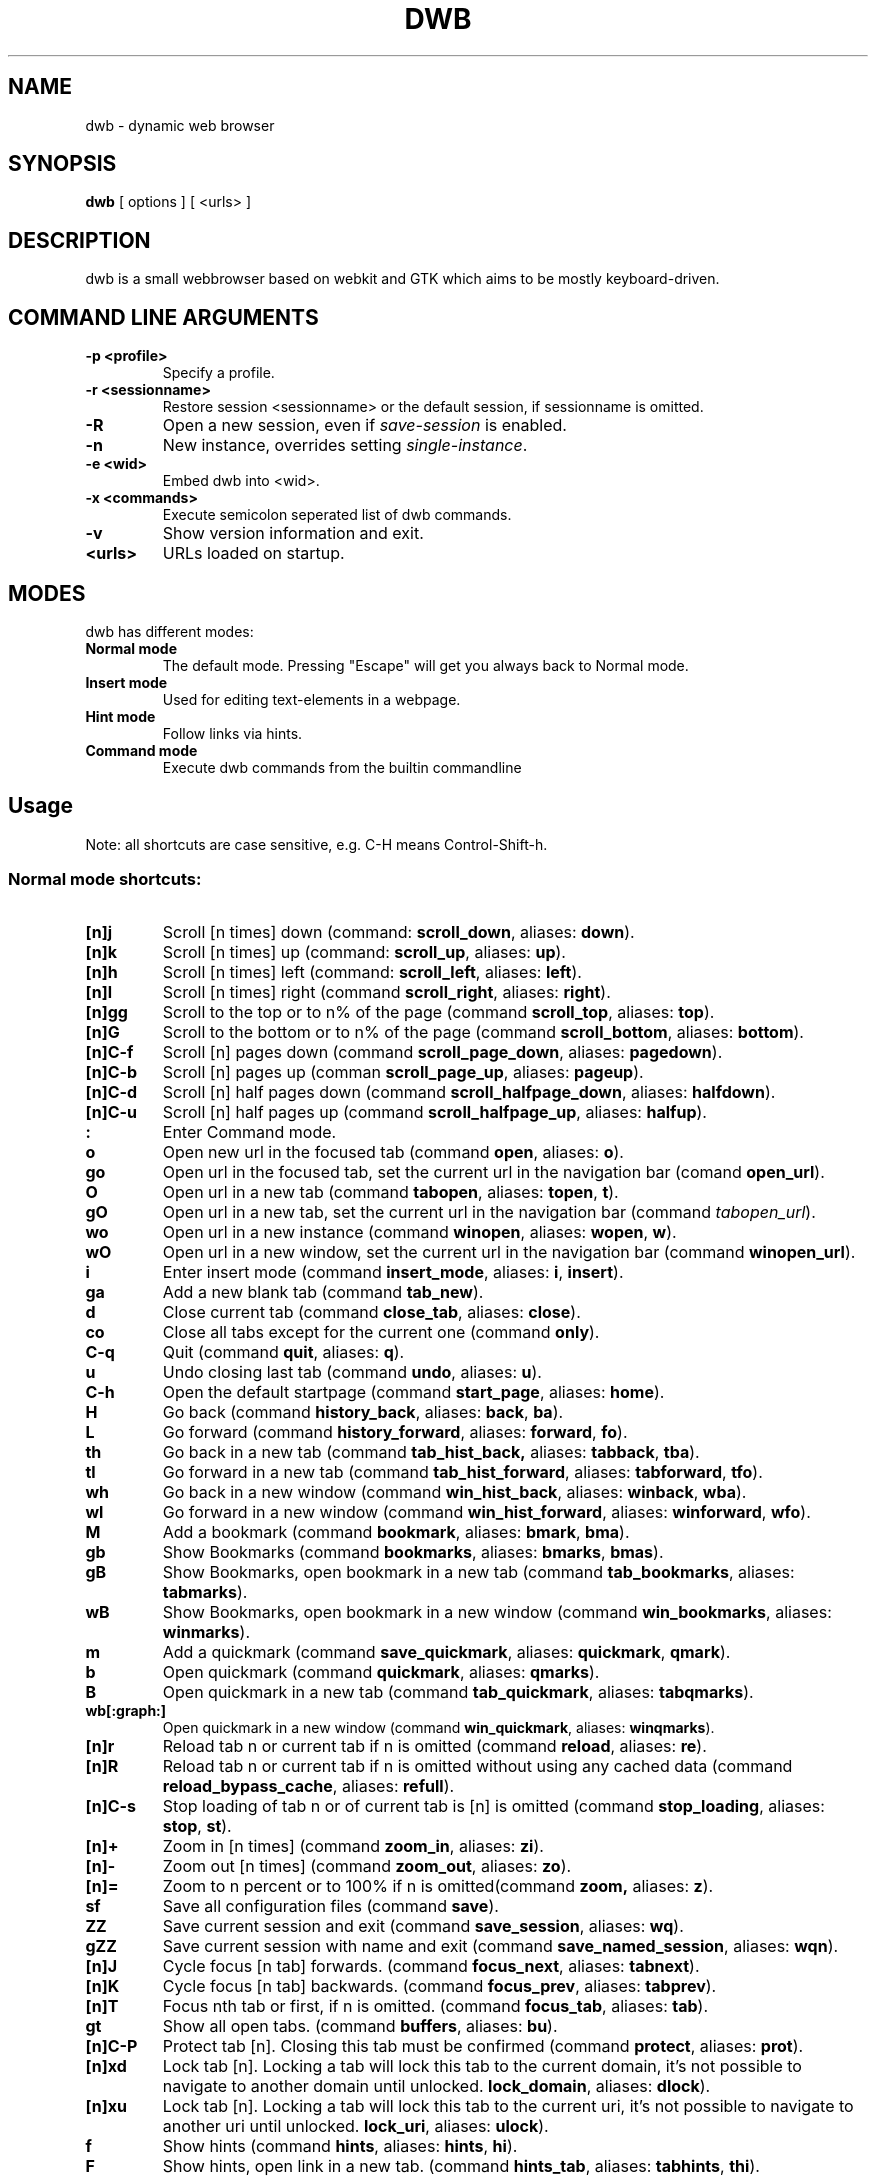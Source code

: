 .TH DWB 1 "Januar 2012" dwb "USER COMMANDS"
.SH NAME
dwb \- dynamic web browser
.SH SYNOPSIS
.B dwb
[ options ] [ <urls> ] 
.SH DESCRIPTION
dwb is a small webbrowser based on webkit and GTK which aims to be mostly
keyboard-driven. 

.SH COMMAND LINE ARGUMENTS
.TP
.B \-p <profile>
Specify a profile.
.TP
.B \-r <sessionname>
Restore session <sessionname> or the default session, if sessionname is omitted.
.TP
.B \-R 
Open a new session, even if 
.I save-session 
is enabled.
.TP
.B \-n
New instance, overrides setting 
.IR single-instance .
.TP
.B \-e <wid>
Embed dwb into <wid>.
.TP
.B \-x <commands>
Execute semicolon seperated list of dwb commands.
.TP
.B \-v
Show version information and exit.
.TP
.B <urls>
URLs loaded on startup.

.SH MODES
dwb has different modes:
.TP
.B Normal mode
The default mode. Pressing "Escape" will get you always back to
Normal mode.
.TP
.B Insert mode 
Used for editing text-elements in a webpage. 
.TP
.B Hint mode 
Follow links via hints. 
.TP
.B Command mode 
Execute dwb commands from the builtin commandline


.SH Usage
Note: all shortcuts are case sensitive, e.g. C-H means Control-Shift-h. 
.SS "Normal mode shortcuts:"
.TP
.BR [n]j
Scroll [n times] down (command: 
.BR scroll_down , 
aliases: 
.BR down ).
.TP
.BR [n]k
Scroll [n times] up (command: 
.BR scroll_up ,
aliases:
.BR up ).
.TP
.BR [n]h
Scroll [n times] left (command: 
.BR scroll_left ,
aliases:
.BR left ).
.TP
.BR [n]l
Scroll [n times] right (command 
.BR scroll_right ,
aliases:
.BR right ).
.TP
.BR [n]gg
Scroll to the top or to n% of the page (command 
.BR scroll_top ,
aliases:
.BR top ).
.TP
.BR [n]G
Scroll to the bottom or to n% of the page (command 
.BR scroll_bottom ,
aliases:
.BR bottom ).
.TP
.BR  [n]C-f
Scroll [n] pages down (command
.BR scroll_page_down ,
aliases:
.BR pagedown ).
.TP
.BR [n]C-b
Scroll [n] pages up (comman
.BR scroll_page_up  ,
aliases:
.BR pageup ).
.TP
.BR  [n]C-d
Scroll [n] half pages down (command
.BR scroll_halfpage_down ,
aliases:
.BR halfdown ).
.TP
.BR [n]C-u
Scroll [n] half pages up (command
.BR scroll_halfpage_up  ,
aliases:
.BR halfup ).
.TP
.B : 
Enter Command mode.
.TP
.BR o 
Open new url in the focused tab (command
.BR open ,
aliases:
.BR o ).
.TP
.BR go 
Open url in the focused tab, set the current url in the navigation bar (comand 
.BR open_url ).
.TP
.BR O 
Open url in a new tab (command 
.BR tabopen ,
aliases:
.BR topen , 
.BR t ).
.TP
.BR gO 
Open url in a new tab, set the current url in the navigation bar (command 
.IR tabopen_url ).
.TP
.BR wo 
Open url in a new instance (command 
.BR winopen ,
aliases:
.BR wopen ,
.BR w ).
.TP
.BR wO 
Open url in a new window, set the current url in the navigation bar (command
.BR winopen_url ).
.TP
.BR i 
Enter insert mode (command 
.BR insert_mode ,
aliases:
.BR i , 
.BR insert ).
.TP
.BR ga 
Add a new blank tab (command
.BR tab_new ).
.TP
.BR d
Close current tab (command
.BR close_tab ,
aliases:
.BR close ).
.TP
.BR co
Close all tabs except for the current one (command
.BR only ).
.TP
.BR C-q
Quit (command
.BR quit ,
aliases:
.BR q ).
.TP
.BR u
Undo closing last tab (command
.BR undo ,
aliases:
.BR u ).
.TP
.BR C-h
Open the default startpage (command
.BR start_page ,
aliases:
.BR home ).
.TP
.BR H  
Go back (command 
.BR history_back ,
aliases:
.BR back ,
.BR ba ).
.TP
.BR L 
Go forward (command 
.BR history_forward ,
aliases:
.BR forward , 
.BR fo ).
.TP
.BR th  
Go back in a new tab (command 
.BR tab_hist_back,
aliases:
.BR tabback ,
.BR tba ).
.TP
.BR tl 
Go forward in a new tab (command 
.BR tab_hist_forward ,
aliases:
.BR tabforward ,
.BR tfo ).
.TP
.BR wh  
Go back in a new window (command 
.BR win_hist_back ,
aliases:
.BR winback ,
.BR wba ).
.TP
.BR wl 
Go forward in a new window (command 
.BR win_hist_forward ,
aliases:
.BR winforward ,
.BR wfo ).
.TP
.BR M
Add a bookmark (command
.BR bookmark ,
aliases:
.BR bmark , 
.BR bma ).
.TP 
.B gb
Show Bookmarks (command
.BR bookmarks ,
aliases:
.BR bmarks ,
.BR bmas ).
.TP 
.B gB
Show Bookmarks, open bookmark in a new tab (command
.BR tab_bookmarks ,
aliases:
.BR tabmarks ).
.TP 
.B wB
Show Bookmarks, open bookmark in a new window (command
.BR win_bookmarks ,
aliases:
.BR winmarks ).
.TP
.BR m
Add a quickmark (command 
.BR save_quickmark ,
aliases:
.BR quickmark , 
.BR qmark ).
.TP
.BR b
Open quickmark (command 
.BR quickmark ,
aliases:
.BR qmarks ).
.TP
.BR B
Open quickmark in a new tab (command
.BR tab_quickmark ,
aliases:
.BR tabqmarks ).
.TP
.BR wb[:graph:]
Open quickmark in a new window (command
.BR win_quickmark ,
aliases:
.BR winqmarks ).
.TP
.BR [n]r
Reload tab n or current tab if n is omitted (command
.BR reload ,
aliases:
.BR re ).
.TP
.BR [n]R
Reload tab n or current tab if n is omitted without using any cached data (command
.BR reload_bypass_cache ,
aliases:
.BR refull ).
.TP
.BR [n]C-s
Stop loading of tab n or of current tab is [n] is omitted (command
.BR stop_loading ,
aliases:
.BR stop ,
.BR st ).
.TP
.BR [n]+
Zoom in [n times] (command
.BR zoom_in ,
aliases:
.BR zi ).
.TP
.BR [n]-
Zoom out [n times] (command 
.BR zoom_out ,
aliases:
.BR zo ).
.TP
.BR [n]=
Zoom to n percent or to 100% if n is omitted(command 
.BR zoom,
aliases:
.BR z ).
.TP
.BR sf
Save all configuration files (command
.BR save ).
.TP
.BR ZZ
Save current session and exit (command 
.BR save_session ,
aliases:
.BR wq ).
.TP
.BR gZZ 
Save current session with name and exit (command 
.BR save_named_session ,
aliases:
.BR wqn ).
.TP
.BR [n]J
Cycle focus [n tab] forwards. (command 
.BR focus_next ,
aliases:
.BR tabnext ).
.TP
.BR [n]K
Cycle focus [n tab] backwards. (command 
.BR focus_prev ,
aliases:
.BR tabprev ).
.TP
.BR [n]T
Focus nth tab or first, if n is omitted. 
(command 
.BR focus_tab ,
aliases:
.BR tab ).
.TP
.BR gt
Show all open tabs. (command 
.BR buffers ,
aliases:
.BR bu ).
.TP
.BR [n]C-P
Protect tab [n]. Closing this tab must be confirmed (command 
.BR protect ,
aliases:
.BR prot ).
.TP
.BR [n]xd
Lock tab [n]. Locking a tab will lock this tab to the current domain, it's not
possible to navigate to another domain until unlocked. 
.BR lock_domain ,
aliases:
.BR dlock ).
.TP
.BR [n]xu
Lock tab [n]. Locking a tab will lock this tab to the current uri, it's not
possible to navigate to another uri until unlocked. 
.BR lock_uri ,
aliases:
.BR ulock ).
.TP
.BR f 
Show hints (command 
.BR hints ,
aliases:
.BR hints , 
.BR hi ).
.TP
.BR F
Show hints, open link in a new tab. (command
.BR hints_tab ,
aliases:
.BR tabhints , 
.BR thi ).
.TP
.BR wf
Show hints, open link in a new tab. (command
.BR hints_win ,
aliases:
.BR winhints ,
.BR whi ).
.TP
.BR ;i 
Follow image (command 
.BR hints_images ,
aliases:
.BR ihints ,
ihi ).
.TP
.BR ;I 
Follow image in a new tab (command 
.BR hints_images_tab ,
aliases:
.BR itabhints ,
.BR ithi ).
.TP
.BR ;e 
Focus editable elements via hints (command 
.BR hints_editable ,
aliases:
.BR ehints ,
.BR ehi ).
.TP
.BR ;o 
Set hint\'s url in commandline (command 
.BR hints_url ,
aliases:
.BR uhints ,
.BR uhi ).
.TP
.BR ;O 
Set hint\'s url in commandline, open in a new tab (command 
.BR hints_url_tab ,
aliases:
.BR utabhints ,
.BR uthi ).
.TP
.BR ;d 
Download via hints (command 
.BR hints_download ,
aliases:
.BR dhints ).
.TP
.BR ;y 
Save link location to clipboard (command 
.BR hints_clipboard ,
aliases:
.BR chints ,
.BR chi ).
.TP
.BR ;Y
Save link location to primary selection (command 
.BR hints_primary ,
aliases:
.BR phints ,
.BR phi ).
.TP
.BR ;r
Rapid hint mode, each matching hint opens a new tab in background. (command 
.BR hints_rapid ,
aliases:
.BR rhints ,
.BR rhi ).
.TP
.BR ;R
Rapid hint mode, each matching hint opens a new window. (command 
.BR hints_rapid_win ,
aliases:
.BR wrhints ,
.BR wrhi ).
.TP
.BR gf 
Toggle "view source" (command 
.BR view_source ,
aliases:
.BR source ,
.BR so ).
.TP
.BR CC 
Allow persistent cookie for the current website. The domain will be saved in  
.IR cookies.allow .
Cookies that are allowed by the cookies.allow whitelist are stored in
$XDG_CONFIG_HOME/dwb/$profilename/cookies.  (command
.BR allow_cookie ,
aliases:
.BR cookie ).
.TP
.BR CS 
Allow session cookie for the current website. The domain will be saved in 
.IR cookies_session.allow .
This is only useful if 'cookies-store-policy' is set to 'never', see
cookies-store-policy for details. (command
.BR allow_session_cookie ,
aliases:
.BR scookie ).
.TP
.BR CT 
Allow session cookies for the current website temporarily. Only first party
cookies are allowed. The domain is not saved to a whitelist and the cookies will
not be saved persitently. (command
.BR allow_session_cookie_tmp ,
aliases:
.BR tcookie ).
.TP
.BR [n]yy
Yank the url of tab n or of current tab is n omitted to clipboard
(command 
.BR yank ).
.TP
.BR yY
Yank the url of tab n or of current tab is n omitted to primary
selection (command 
.BR yank_primary ,
aliases:
.BR pyank ).
.TP
.BR yt
Yank the title of tab n or of current tab is n omitted to clipboard
(command 
.BR yank_title ,
aliases:
.BR tyank ).
.TP
.BR yT
Yank the title of tab n or of current tab is n omitted to primary
selection (command 
.BR yank_title_primary ,
aliases:
.BR tpyank ).
.TP
.BR pp
Paste from clipboard (command 
.BR paste ).
.TP
.BR pP
Paste from primary selection (command
.BR paste_primary ,
aliases:
.BR ppaste ).
.TP
.BR Pp
Paste from clipboard and load in a new tab (command 
.BR tab_paste ,
aliases:
.BR tpaste ).
.TP
.BR PP
Paste from primary selection and load in a new tab (command
.BR tab_paste_primary ,
aliases:
.BR tppaste ).
.TP
.BR wp
Paste from clipboard and load in a new window (command 
.BR paste_nw ,
aliases:
.BR winpaste ).
.TP
.BR wP
Paste from primary selection and load in a new window (command
.BR paste_primary_nw ,
aliases:
.BR winppaste ).
.TP
.BR gs
Add a searchengine. Text fields can be focused via hints (command 
.BR save_search_field ,
aliases:
.BR search ).
.TP
.BR Ss 
Show settings (command
.BR show_settings ,
aliases:
.BR ssettings ).
.TP
.BR Sk 
Show keys (command
.BR show_keys ,
aliases:
.BR skeys ).
.TP
.BR ss 
Set setting (command
.BR set_setting ,
aliases:
.BR settings ).
.TP
.BR sk
Set keyboard shortcut (command
.BR set_key ,
aliases:
.BR keys ).
.TP
.BR C-p 
Toggle proxy (command
.BR proxy ).
.TP
.BR tsh
Toggle scripts for current host permanently (command
.BR toggle_scripts_host ,
aliases:
.BR hscript ).
.TP
.BR tsu
Toggle scripts for current url permanently (command
.BR toggle_scripts_uri ,
aliases:
.BR uscript ).
.TP
.BR tth
Toggle scripts for current host temporarily (command
.BR toggle_scripts_host_tmp ,
aliases:
.BR thscript ).
.TP
.BR ttu
Toggle scripts for current url temporarily (command
.BR toggle_scripts_uri_tmp ,
aliases:
.BR tuscript ).
.TP
.BR ph
Toggle plugins for current host permanently (command
.BR toggle_plugins_host ,
aliases:
.BR hplugin ).
.TP
.BR pu
Toggle plugins for current url permanently (command
.BR toggle_plugins_uri ,
aliases:
.BR uplugin ).
.TP
.BR pth
Toggle plugins for current host temporarily (command
.BR toggle_plugins_host_tmp ,
aliases:
.BR thplugin ).
.TP
.BR ptu
Toggle plugins for current url temporarily (command
.BR toggle_plugins_uri_tmp ,
aliases:
.BR tuplugin ).
.TP
.BR V
Next navigation action will be opened in a new tab (command
.BR new_tab ).
.TP
.BR W
Next navigation action will be opened in a new window (command
.BR new_win ).
.TP
.BR eu
Show userscripts (command 
.TP 
.BR [n]wi
Show the webinspector of tab n or of current tab if n is omitted. Note that 'enable-developer-extras' has to be set. 
(commmand
.BR web_inspector , 
aliases: 
.BR inspect ,
.BR insp ).
.TP 
.BR C-e
Open external editor for current input/textarea (command
.BR open_editor ,
aliases:
.BR editor ).
.TP 
.BR g.
Toggle hidden files when browsing local filesystem. 
(command 
.BR open_editor ,
aliases: 
editor ).
.TP 
.BR F11
Toggle fullscreen 
(command 
.BR fullscreen , 
aliases: 
.BR fs ).
.TP 
.BR F12
Toggle presentation mode.
(command 
.BR presentation_mode , 
aliases: 
.BR present ).
.TP 
.BR xx
Toggle visibility of tabbar and statusbar.
(command 
.BR toggle_bars , 
aliases: 
.BR bars ).
.TP 
.BR xt
Toggle visibility of tabbar.
(command 
.BR toggle_tabbar , 
aliases: 
.BR tbar ).
.TP 
.BR xb
Toggle visibility of statusbar.
(command 
.BR toggle_statusbar , 
aliases: 
.BR sbar ).
.TP 
.BR xv
Toggle visibility of a tab.
(command 
.BR visible , 
aliases: 
.BR vis ).
.TP 
.BR [n]C-M-p
Print focused frame of tab n or of current tab if n is omitted.
(command 
.BR print , 
aliases: 
.BR ha ).
.TP
.BR unbound 
Execute a javascript snippet (command 
.BR execute_javascript ,
aliases: 
.BR exja ).
.TP
.BR unbound 
Set a setting from commandline (command 
.BR set ).
.TP
.BR toggle_setting 
Toggle a boolean setting from commandline (command 
.BR toggle_setting ,
aliases:
.BR toggle , 
.BR tog ).
.TP
.BR unbound 
Load a html string. This command is mainly intended for use in userscripts (command 
.BR load_html ).
.TP
.BR unbound 
Load a html string in a new tab. This command is mainly intended for use in userscripts (command 
.BR load_html_tab ).
.TP 
.B Tab (S-Tab) 
In normal mode Tab shows the next (previous) shortcut, that matches the
currently entered keysequence. 
When opening a url, the next (previous) item in command
history, bookmarks or history will be completed. In hint mode the next (previous)
hint will get focus. Tab also completes settings and shortcut-settings. 
When initiating a download, full paths (downloads and spawning programs) and
binaries (spawning programs) in PATH will be completed. 
In command mode tab will complete builtin commands and urls if the command
accepts an url.

.SS "Textentry shortcuts"
.TP
.BR C-h
Delete a single letter.
.TP
.BR C-w
Delete word back.
.TP
.BR C-e
Delete word forward.
.TP
.BR C-u
Delete to the beginning of the entry.
.TP
.BR C-i
Delete to the end of the entry.
.TP
.BR C-f
Move cursor one word forward.
.TP
.BR C-b
Move cursor one word back.
.TP
.BR C-j
Show next item in command history.
.TP
.BR C-k
Show previous item in command history.
.TP
.BR C-x
When initalizing a download, C-x toggles between choosing a file path and
choosing a spawning application.
.TP
.BR C-g
Alternative shortcut for activate. 
.TP
.BR C-c
Alternative shortcut for escape, the corresponding setting is 
.IR entry_escape . 
.TP
.BR C-p
Init local path completion.
.TP
.BR C-H
Init history completion. 
.TP
.BR C-B
Init bookmark completion. 
.TP
.BR C-I
Init input history completion. 
.TP
.BR C-S
Init searchengine completion.
.TP
.BR C-U
Init userscript completion.
.TP
.BR C-p
Complete local path.

.SS SHORTCUT SYNTAX
All printable shortcuts are case sensitive, i.e. aH means press a then press
shift, then press h. Shortcuts can be combined with a modifier, valid modifiers
are
.BR Control ,
.BR Mod1 ,
.BR Mod4 ,
.BR Button1 ,
.BR Button2 ,
.BR Button3 ,
.BR Button4 ,
.BR Button5 
and
.B Shift 
where Shift can only be used with non printable keys such as F1, space, Tab, ... .
Non printable keys must be surrounded by @, e.g. "Control @F1@", Shift @space@.
\e and @ itself must be escaped with \e.

.SS CUSTOM COMMANDS
Custom commands are a sequence of dwb commands that can be bound to a shortcut.
The syntax is
.IP
[shortcut]:[command];;[command];;...
.P 
where shortcut is the shortcut for the commandsequence, 
.B : 
may be escaped with
.BR \e: 
and command is of the form 
.IP
[numerical modifier][command or alias] [argument for the command]
.P 
for example
.IP 
Control W:tabopen http://example.com;; 150zoom
.P
opens http://example.com in a new tab and zooms to 150%.


.SS COMMAND OVERVIEW
.nf
Command                 |Alias           |Description
---------------------------------------------------------------------------
allow_cookie            |cookie          |Allow persistent cookies for site
allow_session_cookie    |scookie         |Allow session cookies for site
allow_session_cookie_tmp|tcookie         |Allow session cookies for site
                        |                |temporarily
bookmark                |bma, bmark      |Bookmark current page
bookmarks               |bmas, bmarks    |Show bookmarks 
buffers                 |bu              |Show all open tabs
close_tab               |close           |Close tab
execute_javascript      |exja            |Execute a javascript snippet
execute_userscript      |                |Execute userscript
find_backward           |bfind           |Find backward
find_forward            |ffind           |Find forward
find_next               |fnext           |Find next
find_previous           |fprev           |Find previous
focus_input             |                |Focus next input
focus_next              |tabnext         |Focus next tab
focus_prev              |tabprev         |Focus previous tab
focus_tab               |tab             |Focus nth tab
fullscreen              |fs              |Toggle fullscreen
hints                   |hi              |Follow hints
hints_clipboard         |chints, chi     |Save link location to clipboard
hints_download          |dhints, dhi     |Download via hints
hints_editable          |ehints, ehi     |Focus editable elements
hints_images            |ihints, ihi     |Follow images
hints_images_tab        |itabhinst, ithi |Follow images in a new tab
hints_links             |lhints, lhi     |Follow links
hints_primary           |phints, phi     |Save link location to primary
                        |                |selection
hints_rapid             |rhints, rhi     |Open new tabs in background
                        |                |rapidly
hints_rapid_win         |wrhints, wrhi   |Open new windows rapidly
hints_tab               |tabhints, thi   |Follow hints in a new tab
hints_url               |uhints, uhi     |Set hints url in commandline
hints_url_tab           |utabhints, uthi |Set hints url in commandline,
                                         |open in a new tab
hints_win               |winhints, whi   |Follow hints in a new window
history_back            |ba, back        |Go back
history_forward         |fo, forward     |Go forward
insert_mode             |i, insert       |Insert mode
lock_domain             |dlock           |Lock tab to current domain
lock_uri                |ulock           |Lock tab to current uri
new_tab                 |                |Open next navigation action in
                        |                |new tab
new_win                 |                |Open next navigation action in
                        |                |new window
only                    |                |Close all tabs except for the 
                        |                |current one
open                    |o               |Open url
open_editor             |editor          |Open external editor for
                        |                |input/textarea.
open_url                |                |Open, edit current url
paste                   |                |Open from clipboard
paste_primary           |ppaste          |Open from primary selection
presentation_mode       |present         |Toggle presentation mode
print                   |ha              |Print page
protect                 |prot            |Protect/unprotect tab 
proxy                   |                |Toggle proxy
quickmark               |qmarks          |Open quickmark
quit                    |q               |Quit
reload                  |re              |Reload current page
reload_bypass_cache     |refull          |Reload without using cached data
reload_scripts          |                |Reload all javascript userscripts 
save                    |                |Save all configuration files
save_named_session      |wqn             |Save current session with name
save_quickmark          |qmark, quickmark|Save a quickmark
save_search_field       |search          |Add a new searchengine 
save_session            |wq              |Save current session
scroll_bottom           |bottom          |Scroll to bottom of the page
scroll_down             |down            |Scroll down
scroll_halfpage_down    |halfdown        |Scroll one-half page down
scroll_halfpage_up      |halfup          |Scroll one-half page up
scroll_left             |left            |Scroll left
scroll_page_down        |pagedown        |Scroll one page down
scroll_page_up          |pageup          |Scroll one page up
scroll_right            |right           |Scroll right 
scroll_top              |top             |Scroll to the top of the page
scroll_up               |up              |Scroll up
set                     |                |Set a setting
set_key                 |keys            |Set keybinding
set_setting             |                |Set a setting interactive
show_keys               |skeys           |Show and modify keyboard
                        |                |configuration
show_settings           |ssettings       |Show and modify global properties
start_page              |home            |Open the default homepage
stop_loading            |st, stop        |Stop loading current page
tab_bookmarks           |tabmarks        |Show bookmarks, open in new tab
tab_hist_back           |tba, tabback    |Go back in a new tab
tab_hist_forward        |tfo, tabforward |Go forward in a new tab
tab_new                 |                |Open a new blank tab
tab_paste               |tpaste          |Open from clipboard in a new tab
tab_paste_primary       |tppaste         |Open from primary selection in a 
                        |                |new tab
tab_quickmark           |tabqmarks       |Open quickmark in a new tab
tabopen                 |t, topen        |Open in a new tab
tabopen_url             |                |Open in a new tab, edit current
                        |                |url
toggle_bars             |bars            |Toggle tabbar and statusbar
toggle_hidden_files     |hidden          |Toggle hidden files in directory
                        |                |listings
toggle_plugins_host     |hplugin         |Toggle plugin blocker for host
toggle_plugins_host_tmp |tuplugin        |Toggle plugin blocker for domain 
                        |                |for this session
toggle_plugins_uri      |uplugin         |Toggle plugin blocker for uri
toggle_plugins_uri_tmp  |tuplugin        |Toggle plugin blocker for uri for 
                        |                |this session
toggle_scripts_host     |hscript         |Toggle scripts for current domain
toggle_scripts_host_tmp |thscript        |Toggle scripts for current host 
                        |                |for this session
toggle_scripts_uri      |uscript         |Toggle scripts for current uri
toggle_scripts_uri_tmp  |tuscript        |Toggle scripts for current uri 
                        |                |for this session
toggle_setting          |tog, toggle     |Toggle a setting
toggle_statusbar        |sbar            |Toggle statusbar
toggle_tabbar           |tbar            |Toggle tabbar
undo                    |u               |Undo closing last tab
view_source             |so, source      |View page source
visible                 |vis             |Toggle visibility of a tab
web_inspector           |insp, inspect   |Open the webinspector
win_bookmarks           |winmarks        |Show bookmarks, open in new
                        |                |window
win_hist_back           |wba, winback    |Go back in a new window
win_hist_forward        |wfo, winforward |Go forward in a new window
win_paste               |wpaste          |Open from clipboard in a new
                        |                |window
win_paste_primary       |wppaste         |Open primary selection in a new
                        |                |window
win_quickmark           |winqmarks       |Open quickmark in a new window
winopen                 |w, wopen        |Open in a new window
winopen_url             |                |Open in a new window, edit
                        |                |current url
yank                    |                |Yank url to clipboard
yank_primary            |pyank           |Yank url to primary selection
yank_title              |tyank           |Yank title to clipboard
yank_title_primary      |tpyank          |Yank title to primary selection
zoom                    |z               |Zoom
zoom_in                 |zi              |Zoom in
zoom_out                |zo              |Zoom out
.fi

.SH CUSTOMIZATION
dwb can be  customized in a web interface (command 
.BR show_settings ) 
or via command line (command
.BR set_setting ). 
Modified settings
will be saved in 
.IR ~/.config/dwb/settings 
when closing dwb. 
Shorcuts can also be modified in a web interface (command 
.BR show_keys ) 
or via command line (command 
.BR set_key ). 
Shortcuts will be saved in 
.IR ~/.config/dwb/keys .

.SS Settings
If a string value is set to 
.IR NULL
the default value will be used. The settings in detail are: 
.TP
.BR adblocker
Block advertisements using a filterlist, see also 
.IR adblocker-filterlist .
Default value:
.IR false .
.TP
.BR adblocker-filterlist
A path to a adblock plus compatible filterlist for the adblocker.
Default value:
.IR NULL .
.TP
.BR auto-load-images  
Load images automatically. Possible values: true/false, 
default value:
.IR true .
.TP
.BR auto-resize-window
Resize window through DOM-methods. Possible values: true/false, 
default value:
.IR false .
.TP
.BR auto-shrink-images
Automatically shrink standalone images to fit. Possible values: true/false, 
default value:
.IR true .
.TP
.BR cursive-font-family
Default cursive font family used to display text. Possible values: a font description or 
NULL, 
default value:
.IR NULL .
.TP
.BR custom-encoding
A custom encoding used for the webview. Possible values: encoding string or 
NULL,
default value:
.IR NULL .
.TP
.BR default-encoding
The default encoding used to display text. Possible values: encoding string or 
NULL,
default value:
.IR NULL .
.TP
.BR default-font-family
The default font family used to display text. Possible values: a font
description or
NULL, 
default value:
.IR sans-serif .
.TP
.BR default-font-size
The default font size used to display text. Possible values: a font size
(integer),
default value:
.IR 12 .
.TP
.BR default-monospace-font-size
The default font size used to display monospace text. Possible values: a font size
(integer),
default value:
.IR 10 .
.TP
.BR editable
Whether the content of a webpage should be editable. Possible values:
true/false,
default value:
.IR false .
.TP
.BR enable-caret-browsing
Whether to enable caret browsing. Possible values: true/false,
default value:
.IR false .
.TP
.BR enable-default-context-menu
Whether right-clicks open a context menu. Possible values: true/false,
default value:
.IR false .
.TP
.BR enable-dns-prefetching
Whether webkit prefetches domain names. 
default value:
.IR true .
.TP
.BR enable-developer-extras
Whether the web-inspector should be enabled. Possible values: true/false,
default value:
.IR false .
.TP
.BR enable-dom-paste
Whether enable DOM-paste. Possible values: true/false,
default value:
.IR false .
.TP
.BR enable-frame-flattening
Whether to enable the Frame Flattening. With this setting each subframe is expanded
to its contents, which will flatten all the frames to become one scrollable page.
Whether file uris can be accessed. Possible values: true/false, 
default value:
.IR false .
.TP
.BR enable-file-access-from-file-uris
Whether file uris can be accessed. Possible values: true/false, 
default value:
.IR true .
.TP
.BR enable-html5-database
Whether to enable HTML5 client-side SQL database support.
Possible values: true/false,
default value:
.IR true .
.TP
.BR enable-html5-local-storage
Whether to enable HTML5 localStorage support.
Possible values: true/false,
default value:
.IR true .
.TP
.BR enable-java-applet
Whether to enable Java <applet>-tag.
Possible values: true/false,
default value:
.IR true .
.TP
.BR enable-offline-web-application-cache
Enable or disable HTML5 offline web application cache support.
Possible values: true/false,
default value:
.IR true .
.TP
.BR enable-page-cache
Enable or disable page cache.
Possible values: true/false,
default value:
.IR false .
.TP
.BR enable-plugins
Enable or disable embedded plugins.
Possible values: true/false, 
default value:
.IR true .
.TP
.BR enable-private-browsing
Enable or disable private browsing. 
Possible values: true/false, 
default value:
.IR false .
.TP
.BR enable-scripts
Enable or disable embedded scripting-languages.
Possible values: true/false,
default value:
.IR true .
.TP
.BR enable-site-specific-quirks
Enables the site-specific compatibility workarounds.
Possible values: true/false,
default value:
.IR false .
.TP
.BR enable-spatial-navigation
Whether to enable the Spatial Navigation. This feature consists in the ability
to navigate between focusable elements in a Web page, such as hyperlinks and
form controls, by using Left, Right, Up and Down arrow keys.
Possible values: true/false,
default value:
.IR false .
.TP
.BR enable-spell-checking
Whether to enable spell checking.
Possible values: true/false,
default value:
.IR false .
.TP
.BR enable-universal-access-from-file-uris
Whether to allow files loaded through file:// URIs universal access to all pages.
Possible values: true/false,
default value:
.IR true .
.TP
.BR enable-xss-auditor
Whether to enable the XSS Auditor. This feature filters some kinds of reflective
XSS attacks on vulnerable web sites.
Possible values: true/false,
default value:
.IR true .
.TP
.BR enforce-96-dpi
Enforce a resolution of 96 DPI.
Possible values: true/false,
default value:
.IR false .
.TP
.BR fantasy-font-family
Default fantasy font family used to display text. Possible values: a font description or 
NULL,
default value:
.IR serif .
.TP
.BR javascript-can-access-clipboard
Whether javascript can access Clipboard.
Possible values: true/false,
default value:
.IR false .
.TP
.BR full-content-zoom
Whether the full content is scaled when zooming.
Possible values: true/false,
default value:
.IR false .
.TP
.BR javascript-can-open-windows-automatically
Whether JavaScript can open popup windows automatically without user intervention.
Possible values: true/false,
default value:
.IR false .
.TP
.BR minimum-font-size
The minimum font size used to display text. Possible values: a font size
(integer),
default value:
.IR 5 .
.TP
.BR minimum-logical-font-size
The minimum logical font size used to display text. Possible values: a font size
(integer),
default value:
.IR 5 .
.TP
.BR monospace-font-family
Default font family used to display monospace text. Possible values: a font description or 
NULL,
default value:
.IR monospace .
.TP
.BR print-backgrounds
Whether background images should be printed. 
Possible values: true/false,
default value:
.IR true .
.TP
.BR resizable-text-areas
Whether text areas are resizable.
Possible values: true/false,
default value:
.IR true .
.TP
.BR sans-serif-font-family
Default sans-serif font family used to display text. Possible values: a font description or 
NULL,
default value:
.IR sans-serif .
.TP
.BR serif-font-family
Default serif font family used to display text. Possible values: a font description or 
NULL,
default value:
.IR serif .
.TP
.BR spell-checking-language
The languages to be used for spell checking, separated by commas. Possible
values: a string or 
NULL,
default value:
.IR NULL .
.TP
.BR tab-cycles-through-elements
Whether the tab key cycles through elements on the page.
Possible values: true/false,
default value:
.IR true .
.TP
.BR user-agent
The user-agent-string. Possible values: a user-agent or 
NULL,
default value:
.IR NULL .
.TP
.BR user-stylesheet-uri
The URI of a stylesheet that is applied to every page. If a local file is used,
must start with file://. Possible values: an
uri-string or NULL,
default value:
.IR NULL .
.TP
.BR zoom-level
The zoom level of the content. Possible values: a decimal,
default value:
.IR 1.0 .
.TP
.BR zoom-step
The value by which the zoom level is changed when zooming in or out. Possible
values: a decimal,
default value:
.IR 0.1 .

.TP 
.BR active-completion-bg-color
The background color for an active element in tab-completion. Possible values:
an rgb color-string,
default value:
.IR #000000 .
.TP 
.BR active-completion-fg-color
The foreground color for an active element in tab-completion. Possible values:
an rgb color-string.
default value:
.IR #53868b .
.TP 
.BR background-color
The background color of the statusbar. Possible values: an rgb color-string,
default value:
.IR #000000 .
.TP 
.TP 
.BR foreground-color
The foreground color of statusbar. Possible values: an rgb color-string.
default value:
.IR #ffffff .
.TP 
.BR auto-completion
Whether possible keystrokes should be shown. (Shift-) Tab cycles through keystrokes.
Possible values: true/false,
default value:
.IR true .
.TP 
.BR auto-insert-mode
Whether to go automatically in insert mode if an editable element has focus
after loading a site. 
Possible values: true/false,
default value:
.IR false .
.TP 
.BR background-tabs
Open new tabs in background. 
Possible values: true/false,
default value:
.IR false .
.TP
.BR cache-model
The cache model used by webkit, possible values are
.B webbrowser 
and 
.BR documentviewer .
Webbrowser increases loading speed but increases memory usage, documentviewer
reduces memory usage but also decreases browsing speed. Default Value:
.IR webbrowser .
.TP 
.BR complete-bookmarks
Whether to complete bookmarks with tab-completion. Possible values: true/false,
default value:
.IR true .
.TP 
.BR complete-history
Whether to complete browsing history with tab-completion. Possible values:
true/false,
default value:
.IR true .
.TP 
.BR complete-searchengines
Whether to complete searchengines with tab-completion. Possible values:
true/false,
default value:
.IR false .
.TP 
.BR complete-userscripts
Whether to complete userscripts with tab-completion. Possible values:
true/false,
default value:
.IR false .
.TP 
.BR cookies-store-policy
The storage policy for cookies, possible values are 
.IR session , 
.IR persistent , 
and 
.IR never . 
If set to 
.I session
all session cookies are accepted, only cookies with a matching domain in
cookies.allow will be stored persistently.
If set to 
.I persistent 
all cookies are stored persistently. 
If set to 
.I never 
the cookies allowed by cookies_session.allow are allowed for the current
session and cookies allowed by cookies.allow are save persistently, all other
cookies are rejected. 
Default value:
.IR session .
.TP 
.BR cookies-accept-policy
The accept policy for cookies. 
.IR always
will accept all cookies, 
.IR nothirdparty 
will accept all cookies except for third party cookies,
.IR never 
will reject all cookies. This setting also affects session cookies.
default value:
.IR always .
.TP 
.TP 
.BR default-width
The default width of dwb's window. Possible values: width in pixel,
default value:
.IR 800 .
.TP 
.BR default-height
The default height of dwb's window. Possible values: height in pixel,
default value:
.IR 600 .
.TP 
.BR download-fg-color 
The foreground color of the download bar, default value: 
.IR #ffffff .
.TP 
.BR download-bg-color 
The background color of the download bar, default value: 
.IR #ffffff .
.TP 
.BR download-gradient-start 
The start color for the download progress gradient color, default value 
.IR #0000aa .
.TP 
.BR download-gradient-stop 
The end color for the download progress gradient color, default value 
.IR #00aa00 .
.TP 
.BR download-external-command
A command that will be invoked if 'download-use-external-program' is set. There
are four variables that can be used in the command: 
.IR dwb_uri
will be replaced with the download-uri, 
.IR dwb_output
will be replaced with the fullpath of the destination, 
.IR dwb_cookies
will be replaced with the path to the cookie-file,
.IR dwb_referer 
will be replaced with the uri of the site the download started. 
default value:
.IR xterm\ -e\ wget\ 'dwb_uri'\ -O\ 'dwb_output'\ --load-cookies\ 'dwb_cookies' .
.TP
.BR download-directory
The default download directory, if empty, the current working directory is used
or the last download path is used.
default value: 
.IR NULL .
.TP
.BR download-no-confirm
Whether to start downloads immediately without asking for a path,
.I download-directory 
needs to be set to an existing path. 
default value: 
.IR false .
.TP
.BR download-use-external-program
Whether to use an external download program specified in
\'download-external-programm\' or the builtin download helper.
Possible values: true/false,
default value:
.IR true .
.TP 
.BR editor
External editor used for inputs/textareas.
default value:
.IR xterm\ -e\ vim\ dwb_uri .
.TP 
.BR enable-favicon
Whether to show a favicon in the tab. 
default value:
.IR true .
.TP 
.BR error-color
The color for error-messages. Possible values: an rgb color-string,
default value:
.IR #ff0000 .
.TP 
.BR error-color
The color for prompt-messages. Possible values: an rgb color-string,
default value:
.IR #00ff00 .
.TP 
.BR font
The font used for the ui. Possible values: a font description
string,
default value:
.I monospace\ 8.
.TP 
.BR font-completion
The font used for tabcompletion. Possible values: a font description
string,
default value: 
.TP 
.BR font-entry
The font used for the address bar. Possible values: a font description
string,
default value: 
.TP 
.BR font-inactive
The font used for inactive tabs. Possible values: a font description
string,
default value: 
.TP 
.BR ftp-client
Program to open ftp://. 
.IR dwb_uri
will be replaced with the ftp-url. Default value: 
.IR xterm\ -e\ ncftp\ 'dwb_uri' .
.TP 
.BR hide-tabbar
Hide the tabbar. Possible values: always, never, tiled. 
default value:
.IR never
.TP 
.BR hint-active-color
The background color for active link, i.e. the link followed when Return is
pressed. Possible values: a rgb color string,
default value:
.IR #00ff00 .
.TP 
.BR hint-bg-color
The background color used for hints. Possible values: a rgb color string,
default value:
.IR #000088 .
.TP 
.BR hint-border
The boreder used for hints. Possible values: a css border description,
default value:
.IR 2px\ dashed\ #000000 .
.TP 
.BR hint-fg-color
The foreground color used for hints. Possible values: a rgb color string,
default value:
.IR #ffffff .
.TP 
.BR hint-font
The font used for hints. Possible values: css font description,
default value:
.IR bold\ 10px\ monospace .
.TP 
.BR hint-highlight-links
Wether to highlight all links in hint-mode,
default value:
.IR false .
.TP 
.BR hint-letter-seq
A letter sequence used for letter hints. Possible values: a letter sequence,
every letter should appear only once.
Default value:
.IR FDSARTGBVECWXQYIOPMNHZULKJ .
.TP 
.BR hint-normal-color
The background color for a normal link. Possible values: a rgb color string,
default value:
.IR #ffff99 .
.TP 
.BR hint-opacity
The opacity of a hint. Possible values: a decimal from 0.0 to 1.0, 
default value:
.IR 0.75 .
.TP 
.BR hint-style
The type of hints, that are used. When set to "number", letters will match the
links text. Possible values: letter/number,
default value:
.IR letter .
.TP 
.BR history-length
The urls that are saved in the browsing history. Specifying a too large value
can make tab-completion slow. Possible values: number of urls,
default value:
.IR 500 .
.TP 
.BR insertmode-bg-color
The background color of the statusbar in insertmode. Possible values: an rgb
color-string,
default value:
.IR #dddddd .
.TP 
.BR insertmode-fg-color
The foreground color of the statusbar in insertmode. Possible values: an rgb
color-string,
default value:
.IR #000000 .
.TP 
.BR javascript-schemes
Whether to allow loading javascript snippets with scheme 'javascript',
default value:
.IR true .
.TP
.BR mail-client
The email program that is used for mailto:-urls. 
.IR dwb_uri
will be replaced with the mail-url. Default value: 
.IR xterm\ -e\ mutt\ 'dwb_uri'.
.TP 
.BR message-delay
The duration messages are shown. Possible values: duration in seconds (integer),
default value:
.IR 2 .
.TP
.BR navigation-history-max
Maximum length of navigation history. 'enable-private-browsing' must be disabled to
save command history at all. 
default value:
.IR 500 .
.TP 
.BR normal-completion-bg-color
The background color of inactive element in tab-completion. Possible values: an
rgb color-string,
default value:
.IR #151515 .
.TP 
.BR normal-completion-fg-color
The foreground color of inactive element in tab-completion. Possible values: an rgb color-string.
color-string,
default value:
.IR #eeeeee .
.TP 
.BR normal-bg-color
The background color of a not focused tab. Possible values: an rgb
color-string,
default value:
.IR #505050 .
.TP 
.BR normal-fg-color
The foreground color of a not focused tab. Possible values: an rgb
color-string,
default value:
.IR #cccccc .
.TP 
.BR proxy
Whether to use a HTTP-proxy. Possible values: true/false,
default value:
.IR false .
.TP 
.BR proxy-url
The proxy-url, can also be set via the http_proxy environment variable. Possible
values: an url string,
default value:
.IR NULL .
.TP 
.BR save-session
Save the session when dwb is closed and restore the last saved session when
invoking dwb. Possible values: true/false,
default value:
.IR false .
.TP 
.BR scroll-step
The step-increment in pixels for scrolling. If set to a value lower or equal 0,
the default step-increment will be used.
default value: 
.IR 0.0 .
.TP 
.BR scrollbars
Wether scrollbars should be enabled. 
default value: 
.IR false .
.TP 
.BR single-instance
Only one instance of dwb per user. This option will be overridden by the
commandlineoption -n. Possible values: true/false,
default value:
.IR true .
.TP 
.BR ssl-strict
Whether to allow only save ssl-certificates.
default value:
.IR true .
.TP 
.BR ssl-ca-cert
Path to ssl-certificate.
.TP 
.BR ssl-trusted-color
Color of the url in the statusbar for ssl-encrypted sites and trusted
certificate.
default value:
.IR #00ff00 .
.TP 
.BR ssl-untrusted-color
Color of the url in the statusbar for ssl-encrypted sites and untrusted
certificate.
default value:
.IR #ff0000 .
.TP 
.BR startpage
The default startpage. Possible values: an url or "about:blank" for an empty
startpage,
default value:
.IR about:blank .
.TP 
.BR tab-active-bg-color
The background color the tab of the focused tab. Possible values: an rgb
color-string,
default value:
.IR #000000 .
.TP 
.BR tab-active-fg-color
The foreground color of the tab of the focused tab. Possible values: an rgb
color-string,
default value:
.IR #ffffff .
.TP 
.BR tab-normal-bg-color
The background color the tab of a not focused tab. Possible values: an rgb
color-string,
default value:
.IR #505050 .
.TP 
.BR tab-normal-fg-color
The foreground color of the tab of a not focused tab. Possible values: an rgb
color-string,
default value:
.IR #cccccc .
.TP 
.BR tab-normal-fg-color
The foreground color of the tab of a not focused tab. Possible values: an rgb
color-string,
default value:
.IR #cccccc .
.TP 
.BR tab-protected-color
The color of the tabnumber of protected tabs. Possible values: an rgb color-string,
default value:
.IR #ff0000 .
.TP 
.BR tab-number-color
The color of the tabnumber. Possible values: an rgb color-string,
default value:
.IR #ff0000 .
.TP 
.BR tabbed-browsing
Enable tabbed-browsing. If disabled, all new window/new tab requests will be
opened in a new window. 
default value:
.IR true .
.TP 
.BR widget-packing
A string consisting of 4 characters, where possible characters are: 
.BR d , 
.BR w , 
.B T , 
.BR t , 
.B S  
and 
.BR s .
The order of the widgets correspond the the order of characters in the string
where 
.B d
corresponds to the download bar, 
.B t 
and 
.B T
to the tab bar where 
.B T  
means that the tabbar will not be visible, 
.B w
to the webview and
.B s 
and 
.B S
to the statusbar where 
.B S
means that the statusbar won't be visible.
Default value:
.IR dtws .

.SH FILES
.SS Scripts
Javascript userscripts can be stored in 
.IR ~/.config/dwb/scripts . 
The scripts are applied to pages depending on their filename extension, there
are 4 possible extensions: 
.TP
.B .js
Scripts with extension 
.I .js
are injected into the page directly after the load of a
new page is committed. 
.TP
.B .all.js 
Scripts with extension 
.I .all.js
are injected into all frames of a page directly after the load of a
new frame is committed. 
.TP
.B .onload.js 
Scripts with extension 
.I .onload.js
are injected into the page directly when loading of a page is done. 
.TP
.B .onload.all.js 
Scripts with extension 
.I .onload.all.js
are injected into all frames of a page when the load of a
frame is done. 

.SS Userscripts
Userscripts can be stored in 
.IR ~/.config/dwb/userscripts .
The first argument of the script will be the current url, the second argument is
the title, the third argument will be the profile name, the fourth argument is
the numerical modifier and the fifth argument is a commandline argument. Also
the variables 
.IR DWB_URI ,
.IR DWB_TITLE ,
.IR DWB_PROFILE ,
.IR DWB_NUMMOD ,
.IR DWB_ARGUMENT ,
.IR DWB_REFERER ,
and
.I DWB_USER_AGENT
are set.
The keybinding for
the script must be defined in the script itself in a commented line of the form
.B <comment symbols> dwb: <keybinding>.
Commands can be executed by sending the command to stdout.

.SS Examples
The following script will download the actual webpage:
.IP
#!/bin/bash
.PD 0
.IP 
# dwb: Control w

wget $1

.P
Popup an alert dialog:
.IP
#!/bin/bash
.PD 0
.IP 
# dwb: Control h

echo "open javascript:window.alert(\\"Hello world\\")"


.SH AUTHOR
portix <portix@gmx.net>
